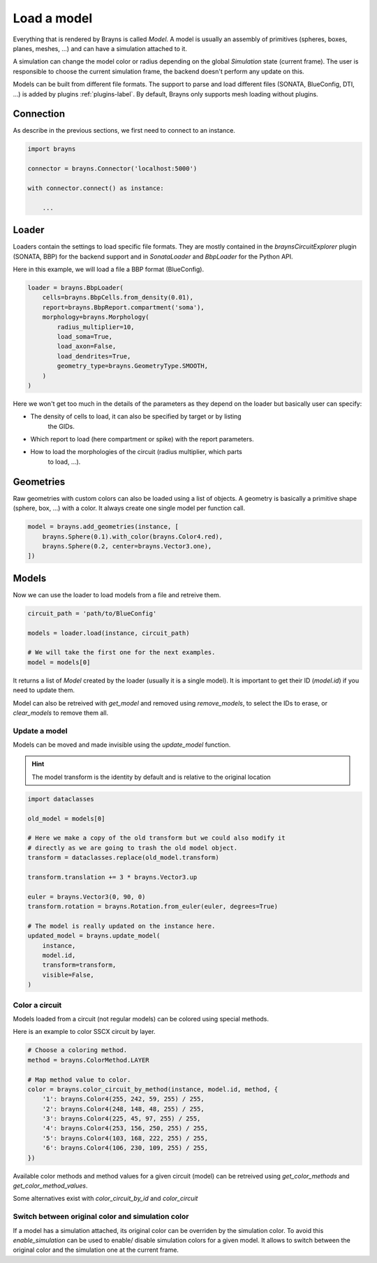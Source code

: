 Load a model
============

Everything that is rendered by Brayns is called `Model`. A model is usually an
assembly of primitives (spheres, boxes, planes, meshes, ...) and can have
a simulation attached to it.

A simulation can change the model color or radius depending on the global
`Simulation` state (current frame). The user is responsible to choose the
current simulation frame, the backend doesn't perform any update on this.

Models can be built from different file formats. The support to parse and load
different files (SONATA, BlueConfig, DTI, ...) is added by plugins
:ref:`plugins-label`. By default, Brayns only supports mesh loading without
plugins.

Connection
----------

As describe in the previous sections, we first need to connect to an instance.

.. code-block:: python

    import brayns

    connector = brayns.Connector('localhost:5000')

    with connector.connect() as instance:

        ...

Loader
------

Loaders contain the settings to load specific file formats. They are mostly
contained in the `braynsCircuitExplorer` plugin (SONATA, BBP) for the backend
support and in `SonataLoader` and `BbpLoader` for the Python API.

Here in this example, we will load a file a BBP format (BlueConfig).

.. code-block:: python

    loader = brayns.BbpLoader(
        cells=brayns.BbpCells.from_density(0.01),
        report=brayns.BbpReport.compartment('soma'),
        morphology=brayns.Morphology(
            radius_multiplier=10,
            load_soma=True,
            load_axon=False,
            load_dendrites=True,
            geometry_type=brayns.GeometryType.SMOOTH,
        )
    )

Here we won't get too much in the details of the parameters as they depend on
the loader but basically user can specify:

- The density of cells to load, it can also be specified by target or by listing
    the GIDs.
- Which report to load (here compartment or spike) with the report parameters.
- How to load the morphologies of the circuit (radius multiplier, which parts
    to load, ...).

Geometries
----------

Raw geometries with custom colors can also be loaded using a list of objects. A
geometry is basically a primitive shape (sphere, box, ...) with a color. It
always create one single model per function call.

.. code-block:: python

    model = brayns.add_geometries(instance, [
        brayns.Sphere(0.1).with_color(brayns.Color4.red),
        brayns.Sphere(0.2, center=brayns.Vector3.one),
    ])

Models
------

Now we can use the loader to load models from a file and retreive them.

.. code-block:: python

    circuit_path = 'path/to/BlueConfig'

    models = loader.load(instance, circuit_path)

    # We will take the first one for the next examples.
    model = models[0]

It returns a list of `Model` created by the loader (usually it is a single
model). It is important to get their ID (`model.id`) if you need to update them.

Model can also be retreived with `get_model` and removed using `remove_models`,
to select the IDs to erase, or `clear_models` to remove them all.

Update a model
~~~~~~~~~~~~~~

Models can be moved and made invisible using the `update_model` function.

.. hint::

    The model transform is the identity by default and is relative to the
    original location

.. code-block:: python

    import dataclasses

    old_model = models[0]

    # Here we make a copy of the old transform but we could also modify it
    # directly as we are going to trash the old model object.
    transform = dataclasses.replace(old_model.transform)

    transform.translation += 3 * brayns.Vector3.up

    euler = brayns.Vector3(0, 90, 0)
    transform.rotation = brayns.Rotation.from_euler(euler, degrees=True)

    # The model is really updated on the instance here.
    updated_model = brayns.update_model(
        instance,
        model.id,
        transform=transform,
        visible=False,
    )

Color a circuit
~~~~~~~~~~~~~~~

Models loaded from a circuit (not regular models) can be colored using special
methods.

Here is an example to color SSCX circuit by layer.

.. code-block:: python

    # Choose a coloring method.
    method = brayns.ColorMethod.LAYER

    # Map method value to color.
    color = brayns.color_circuit_by_method(instance, model.id, method, {
        '1': brayns.Color4(255, 242, 59, 255) / 255,
        '2': brayns.Color4(248, 148, 48, 255) / 255,
        '3': brayns.Color4(225, 45, 97, 255) / 255,
        '4': brayns.Color4(253, 156, 250, 255) / 255,
        '5': brayns.Color4(103, 168, 222, 255) / 255,
        '6': brayns.Color4(106, 230, 109, 255) / 255,
    })

Available color methods and method values for a given circuit (model) can be
retreived using `get_color_methods` and `get_color_method_values`.

Some alternatives exist with `color_circuit_by_id` and `color_circuit`

Switch between original color and simulation color
~~~~~~~~~~~~~~~~~~~~~~~~~~~~~~~~~~~~~~~~~~~~~~~~~

If a model has a simulation attached, its original color can be overriden by
the simulation color. To avoid this `enable_simulation` can be used to enable/
disable simulation colors for a given model. It allows to switch between the
original color and the simulation one at the current frame.

